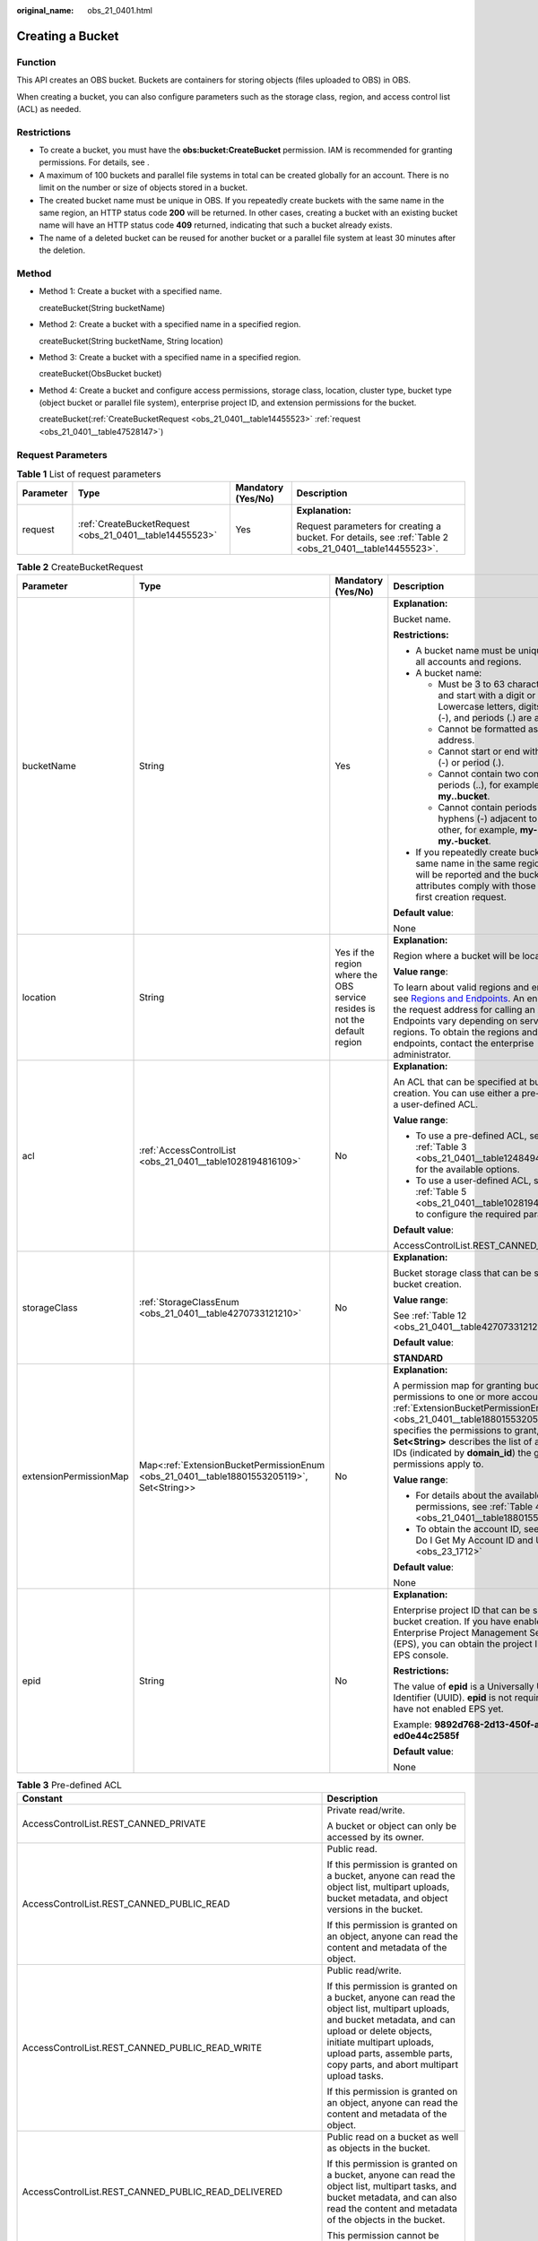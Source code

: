 :original_name: obs_21_0401.html

.. _obs_21_0401:

Creating a Bucket
=================

Function
--------

This API creates an OBS bucket. Buckets are containers for storing objects (files uploaded to OBS) in OBS.

When creating a bucket, you can also configure parameters such as the storage class, region, and access control list (ACL) as needed.

Restrictions
------------

-  To create a bucket, you must have the **obs:bucket:CreateBucket** permission. IAM is recommended for granting permissions. For details, see .
-  A maximum of 100 buckets and parallel file systems in total can be created globally for an account. There is no limit on the number or size of objects stored in a bucket.
-  The created bucket name must be unique in OBS. If you repeatedly create buckets with the same name in the same region, an HTTP status code **200** will be returned. In other cases, creating a bucket with an existing bucket name will have an HTTP status code **409** returned, indicating that such a bucket already exists.
-  The name of a deleted bucket can be reused for another bucket or a parallel file system at least 30 minutes after the deletion.

Method
------

-  Method 1: Create a bucket with a specified name.

   createBucket(String bucketName)

-  Method 2: Create a bucket with a specified name in a specified region.

   createBucket(String bucketName, String location)

-  Method 3: Create a bucket with a specified name in a specified region.

   createBucket(ObsBucket bucket)

-  Method 4: Create a bucket and configure access permissions, storage class, location, cluster type, bucket type (object bucket or parallel file system), enterprise project ID, and extension permissions for the bucket.

   createBucket(:ref:`CreateBucketRequest <obs_21_0401__table14455523>` :ref:`request <obs_21_0401__table47528147>`)

Request Parameters
------------------

.. _obs_21_0401__table47528147:

.. table:: **Table 1** List of request parameters

   +-----------------+---------------------------------------------------------+--------------------+---------------------------------------------------------------------------------------------------------+
   | Parameter       | Type                                                    | Mandatory (Yes/No) | Description                                                                                             |
   +=================+=========================================================+====================+=========================================================================================================+
   | request         | :ref:`CreateBucketRequest <obs_21_0401__table14455523>` | Yes                | **Explanation:**                                                                                        |
   |                 |                                                         |                    |                                                                                                         |
   |                 |                                                         |                    | Request parameters for creating a bucket. For details, see :ref:`Table 2 <obs_21_0401__table14455523>`. |
   +-----------------+---------------------------------------------------------+--------------------+---------------------------------------------------------------------------------------------------------+

.. _obs_21_0401__table14455523:

.. table:: **Table 2** CreateBucketRequest

   +------------------------+-------------------------------------------------------------------------------------------+---------------------------------------------------------------------------+---------------------------------------------------------------------------------------------------------------------------------------------------------------------------------------------------------------------------------------------------------------------------------------------------------------------------+
   | Parameter              | Type                                                                                      | Mandatory (Yes/No)                                                        | Description                                                                                                                                                                                                                                                                                                               |
   +========================+===========================================================================================+===========================================================================+===========================================================================================================================================================================================================================================================================================================================+
   | bucketName             | String                                                                                    | Yes                                                                       | **Explanation:**                                                                                                                                                                                                                                                                                                          |
   |                        |                                                                                           |                                                                           |                                                                                                                                                                                                                                                                                                                           |
   |                        |                                                                                           |                                                                           | Bucket name.                                                                                                                                                                                                                                                                                                              |
   |                        |                                                                                           |                                                                           |                                                                                                                                                                                                                                                                                                                           |
   |                        |                                                                                           |                                                                           | **Restrictions:**                                                                                                                                                                                                                                                                                                         |
   |                        |                                                                                           |                                                                           |                                                                                                                                                                                                                                                                                                                           |
   |                        |                                                                                           |                                                                           | -  A bucket name must be unique across all accounts and regions.                                                                                                                                                                                                                                                          |
   |                        |                                                                                           |                                                                           | -  A bucket name:                                                                                                                                                                                                                                                                                                         |
   |                        |                                                                                           |                                                                           |                                                                                                                                                                                                                                                                                                                           |
   |                        |                                                                                           |                                                                           |    -  Must be 3 to 63 characters long and start with a digit or letter. Lowercase letters, digits, hyphens (-), and periods (.) are allowed.                                                                                                                                                                              |
   |                        |                                                                                           |                                                                           |    -  Cannot be formatted as an IP address.                                                                                                                                                                                                                                                                               |
   |                        |                                                                                           |                                                                           |    -  Cannot start or end with a hyphen (-) or period (.).                                                                                                                                                                                                                                                                |
   |                        |                                                                                           |                                                                           |    -  Cannot contain two consecutive periods (..), for example, **my..bucket**.                                                                                                                                                                                                                                           |
   |                        |                                                                                           |                                                                           |    -  Cannot contain periods (.) and hyphens (-) adjacent to each other, for example, **my-.bucket** or **my.-bucket**.                                                                                                                                                                                                   |
   |                        |                                                                                           |                                                                           |                                                                                                                                                                                                                                                                                                                           |
   |                        |                                                                                           |                                                                           | -  If you repeatedly create buckets of the same name in the same region, no error will be reported and the bucket attributes comply with those set in the first creation request.                                                                                                                                         |
   |                        |                                                                                           |                                                                           |                                                                                                                                                                                                                                                                                                                           |
   |                        |                                                                                           |                                                                           | **Default value**:                                                                                                                                                                                                                                                                                                        |
   |                        |                                                                                           |                                                                           |                                                                                                                                                                                                                                                                                                                           |
   |                        |                                                                                           |                                                                           | None                                                                                                                                                                                                                                                                                                                      |
   +------------------------+-------------------------------------------------------------------------------------------+---------------------------------------------------------------------------+---------------------------------------------------------------------------------------------------------------------------------------------------------------------------------------------------------------------------------------------------------------------------------------------------------------------------+
   | location               | String                                                                                    | Yes if the region where the OBS service resides is not the default region | **Explanation:**                                                                                                                                                                                                                                                                                                          |
   |                        |                                                                                           |                                                                           |                                                                                                                                                                                                                                                                                                                           |
   |                        |                                                                                           |                                                                           | Region where a bucket will be located                                                                                                                                                                                                                                                                                     |
   |                        |                                                                                           |                                                                           |                                                                                                                                                                                                                                                                                                                           |
   |                        |                                                                                           |                                                                           | **Value range**:                                                                                                                                                                                                                                                                                                          |
   |                        |                                                                                           |                                                                           |                                                                                                                                                                                                                                                                                                                           |
   |                        |                                                                                           |                                                                           | To learn about valid regions and endpoints, see `Regions and Endpoints <https://docs.otc.t-systems.com/en-us/endpoint/index.html>`__. An endpoint is the request address for calling an API. Endpoints vary depending on services and regions. To obtain the regions and endpoints, contact the enterprise administrator. |
   +------------------------+-------------------------------------------------------------------------------------------+---------------------------------------------------------------------------+---------------------------------------------------------------------------------------------------------------------------------------------------------------------------------------------------------------------------------------------------------------------------------------------------------------------------+
   | acl                    | :ref:`AccessControlList <obs_21_0401__table1028194816109>`                                | No                                                                        | **Explanation:**                                                                                                                                                                                                                                                                                                          |
   |                        |                                                                                           |                                                                           |                                                                                                                                                                                                                                                                                                                           |
   |                        |                                                                                           |                                                                           | An ACL that can be specified at bucket creation. You can use either a pre-defined or a user-defined ACL.                                                                                                                                                                                                                  |
   |                        |                                                                                           |                                                                           |                                                                                                                                                                                                                                                                                                                           |
   |                        |                                                                                           |                                                                           | **Value range**:                                                                                                                                                                                                                                                                                                          |
   |                        |                                                                                           |                                                                           |                                                                                                                                                                                                                                                                                                                           |
   |                        |                                                                                           |                                                                           | -  To use a pre-defined ACL, see :ref:`Table 3 <obs_21_0401__table1248494120558>` for the available options.                                                                                                                                                                                                              |
   |                        |                                                                                           |                                                                           | -  To use a user-defined ACL, see :ref:`Table 5 <obs_21_0401__table1028194816109>` to configure the required parameters.                                                                                                                                                                                                  |
   |                        |                                                                                           |                                                                           |                                                                                                                                                                                                                                                                                                                           |
   |                        |                                                                                           |                                                                           | **Default value**:                                                                                                                                                                                                                                                                                                        |
   |                        |                                                                                           |                                                                           |                                                                                                                                                                                                                                                                                                                           |
   |                        |                                                                                           |                                                                           | AccessControlList.REST_CANNED_PRIVATE                                                                                                                                                                                                                                                                                     |
   +------------------------+-------------------------------------------------------------------------------------------+---------------------------------------------------------------------------+---------------------------------------------------------------------------------------------------------------------------------------------------------------------------------------------------------------------------------------------------------------------------------------------------------------------------+
   | storageClass           | :ref:`StorageClassEnum <obs_21_0401__table4270733121210>`                                 | No                                                                        | **Explanation:**                                                                                                                                                                                                                                                                                                          |
   |                        |                                                                                           |                                                                           |                                                                                                                                                                                                                                                                                                                           |
   |                        |                                                                                           |                                                                           | Bucket storage class that can be specified at bucket creation.                                                                                                                                                                                                                                                            |
   |                        |                                                                                           |                                                                           |                                                                                                                                                                                                                                                                                                                           |
   |                        |                                                                                           |                                                                           | **Value range**:                                                                                                                                                                                                                                                                                                          |
   |                        |                                                                                           |                                                                           |                                                                                                                                                                                                                                                                                                                           |
   |                        |                                                                                           |                                                                           | See :ref:`Table 12 <obs_21_0401__table4270733121210>`.                                                                                                                                                                                                                                                                    |
   |                        |                                                                                           |                                                                           |                                                                                                                                                                                                                                                                                                                           |
   |                        |                                                                                           |                                                                           | **Default value**:                                                                                                                                                                                                                                                                                                        |
   |                        |                                                                                           |                                                                           |                                                                                                                                                                                                                                                                                                                           |
   |                        |                                                                                           |                                                                           | **STANDARD**                                                                                                                                                                                                                                                                                                              |
   +------------------------+-------------------------------------------------------------------------------------------+---------------------------------------------------------------------------+---------------------------------------------------------------------------------------------------------------------------------------------------------------------------------------------------------------------------------------------------------------------------------------------------------------------------+
   | extensionPermissionMap | Map<:ref:`ExtensionBucketPermissionEnum <obs_21_0401__table18801553205119>`, Set<String>> | No                                                                        | **Explanation:**                                                                                                                                                                                                                                                                                                          |
   |                        |                                                                                           |                                                                           |                                                                                                                                                                                                                                                                                                                           |
   |                        |                                                                                           |                                                                           | A permission map for granting bucket ACL permissions to one or more accounts. :ref:`ExtensionBucketPermissionEnum <obs_21_0401__table18801553205119>` specifies the permissions to grant, and **Set<String>** describes the list of account IDs (indicated by **domain_id**) the granted permissions apply to.            |
   |                        |                                                                                           |                                                                           |                                                                                                                                                                                                                                                                                                                           |
   |                        |                                                                                           |                                                                           | **Value range**:                                                                                                                                                                                                                                                                                                          |
   |                        |                                                                                           |                                                                           |                                                                                                                                                                                                                                                                                                                           |
   |                        |                                                                                           |                                                                           | -  For details about the available permissions, see :ref:`Table 4 <obs_21_0401__table18801553205119>`.                                                                                                                                                                                                                    |
   |                        |                                                                                           |                                                                           | -  To obtain the account ID, see :ref:`How Do I Get My Account ID and User ID? <obs_23_1712>`                                                                                                                                                                                                                             |
   |                        |                                                                                           |                                                                           |                                                                                                                                                                                                                                                                                                                           |
   |                        |                                                                                           |                                                                           | **Default value**:                                                                                                                                                                                                                                                                                                        |
   |                        |                                                                                           |                                                                           |                                                                                                                                                                                                                                                                                                                           |
   |                        |                                                                                           |                                                                           | None                                                                                                                                                                                                                                                                                                                      |
   +------------------------+-------------------------------------------------------------------------------------------+---------------------------------------------------------------------------+---------------------------------------------------------------------------------------------------------------------------------------------------------------------------------------------------------------------------------------------------------------------------------------------------------------------------+
   | epid                   | String                                                                                    | No                                                                        | **Explanation:**                                                                                                                                                                                                                                                                                                          |
   |                        |                                                                                           |                                                                           |                                                                                                                                                                                                                                                                                                                           |
   |                        |                                                                                           |                                                                           | Enterprise project ID that can be specified at bucket creation. If you have enabled Enterprise Project Management Service (EPS), you can obtain the project ID from the EPS console.                                                                                                                                      |
   |                        |                                                                                           |                                                                           |                                                                                                                                                                                                                                                                                                                           |
   |                        |                                                                                           |                                                                           | **Restrictions:**                                                                                                                                                                                                                                                                                                         |
   |                        |                                                                                           |                                                                           |                                                                                                                                                                                                                                                                                                                           |
   |                        |                                                                                           |                                                                           | The value of **epid** is a Universally Unique Identifier (UUID). **epid** is not required if you have not enabled EPS yet.                                                                                                                                                                                                |
   |                        |                                                                                           |                                                                           |                                                                                                                                                                                                                                                                                                                           |
   |                        |                                                                                           |                                                                           | Example: **9892d768-2d13-450f-aac7-ed0e44c2585f**                                                                                                                                                                                                                                                                         |
   |                        |                                                                                           |                                                                           |                                                                                                                                                                                                                                                                                                                           |
   |                        |                                                                                           |                                                                           | **Default value**:                                                                                                                                                                                                                                                                                                        |
   |                        |                                                                                           |                                                                           |                                                                                                                                                                                                                                                                                                                           |
   |                        |                                                                                           |                                                                           | None                                                                                                                                                                                                                                                                                                                      |
   +------------------------+-------------------------------------------------------------------------------------------+---------------------------------------------------------------------------+---------------------------------------------------------------------------------------------------------------------------------------------------------------------------------------------------------------------------------------------------------------------------------------------------------------------------+

.. _obs_21_0401__table1248494120558:

.. table:: **Table 3** Pre-defined ACL

   +-----------------------------------------------------------+-----------------------------------------------------------------------------------------------------------------------------------------------------------------------------------------------------------------------------------------------------------------------------------------------------------------------------------------+
   | Constant                                                  | Description                                                                                                                                                                                                                                                                                                                             |
   +===========================================================+=========================================================================================================================================================================================================================================================================================================================================+
   | AccessControlList.REST_CANNED_PRIVATE                     | Private read/write.                                                                                                                                                                                                                                                                                                                     |
   |                                                           |                                                                                                                                                                                                                                                                                                                                         |
   |                                                           | A bucket or object can only be accessed by its owner.                                                                                                                                                                                                                                                                                   |
   +-----------------------------------------------------------+-----------------------------------------------------------------------------------------------------------------------------------------------------------------------------------------------------------------------------------------------------------------------------------------------------------------------------------------+
   | AccessControlList.REST_CANNED_PUBLIC_READ                 | Public read.                                                                                                                                                                                                                                                                                                                            |
   |                                                           |                                                                                                                                                                                                                                                                                                                                         |
   |                                                           | If this permission is granted on a bucket, anyone can read the object list, multipart uploads, bucket metadata, and object versions in the bucket.                                                                                                                                                                                      |
   |                                                           |                                                                                                                                                                                                                                                                                                                                         |
   |                                                           | If this permission is granted on an object, anyone can read the content and metadata of the object.                                                                                                                                                                                                                                     |
   +-----------------------------------------------------------+-----------------------------------------------------------------------------------------------------------------------------------------------------------------------------------------------------------------------------------------------------------------------------------------------------------------------------------------+
   | AccessControlList.REST_CANNED_PUBLIC_READ_WRITE           | Public read/write.                                                                                                                                                                                                                                                                                                                      |
   |                                                           |                                                                                                                                                                                                                                                                                                                                         |
   |                                                           | If this permission is granted on a bucket, anyone can read the object list, multipart uploads, and bucket metadata, and can upload or delete objects, initiate multipart uploads, upload parts, assemble parts, copy parts, and abort multipart upload tasks.                                                                           |
   |                                                           |                                                                                                                                                                                                                                                                                                                                         |
   |                                                           | If this permission is granted on an object, anyone can read the content and metadata of the object.                                                                                                                                                                                                                                     |
   +-----------------------------------------------------------+-----------------------------------------------------------------------------------------------------------------------------------------------------------------------------------------------------------------------------------------------------------------------------------------------------------------------------------------+
   | AccessControlList.REST_CANNED_PUBLIC_READ_DELIVERED       | Public read on a bucket as well as objects in the bucket.                                                                                                                                                                                                                                                                               |
   |                                                           |                                                                                                                                                                                                                                                                                                                                         |
   |                                                           | If this permission is granted on a bucket, anyone can read the object list, multipart tasks, and bucket metadata, and can also read the content and metadata of the objects in the bucket.                                                                                                                                              |
   |                                                           |                                                                                                                                                                                                                                                                                                                                         |
   |                                                           | This permission cannot be granted on objects.                                                                                                                                                                                                                                                                                           |
   +-----------------------------------------------------------+-----------------------------------------------------------------------------------------------------------------------------------------------------------------------------------------------------------------------------------------------------------------------------------------------------------------------------------------+
   | AccessControlList.REST_CANNED_PUBLIC_READ_WRITE_DELIVERED | Public read/write on a bucket as well as objects in the bucket.                                                                                                                                                                                                                                                                         |
   |                                                           |                                                                                                                                                                                                                                                                                                                                         |
   |                                                           | If this permission is granted on a bucket, anyone can read the object list, multipart uploads, and bucket metadata, and can upload or delete objects, initiate multipart upload tasks, upload parts, assemble parts, copy parts, and abort multipart uploads. They can also read the content and metadata of the objects in the bucket. |
   |                                                           |                                                                                                                                                                                                                                                                                                                                         |
   |                                                           | This permission cannot be granted on objects.                                                                                                                                                                                                                                                                                           |
   +-----------------------------------------------------------+-----------------------------------------------------------------------------------------------------------------------------------------------------------------------------------------------------------------------------------------------------------------------------------------------------------------------------------------+
   | AccessControlList.REST_CANNED_BUCKET_OWNER_FULL_CONTROL   | If this permission is granted on an object, only the bucket and object owners have the full control over the object.                                                                                                                                                                                                                    |
   |                                                           |                                                                                                                                                                                                                                                                                                                                         |
   |                                                           | By default, if you upload an object to a bucket owned by another user, the bucket owner does not have the permissions on your object. After you grant this permission to the bucket owner, the bucket owner can have full control over your object.                                                                                     |
   |                                                           |                                                                                                                                                                                                                                                                                                                                         |
   |                                                           | For example, if user A uploads object **x** to user B's bucket, user B does not have the control over object **x**. If user A sets **bucket-owner-full-control** for object **x**, user B then has the control over object **x**.                                                                                                       |
   +-----------------------------------------------------------+-----------------------------------------------------------------------------------------------------------------------------------------------------------------------------------------------------------------------------------------------------------------------------------------------------------------------------------------+

.. _obs_21_0401__table18801553205119:

.. table:: **Table 4** ExtensionBucketPermissionEnum

   +-----------------------------------+---------------------------------------------------------------------------------------------------------------------------------------------------------------------------------------------------------------+
   | Constant                          | Description                                                                                                                                                                                                   |
   +===================================+===============================================================================================================================================================================================================+
   | GRANT_READ                        | Grants the **READ** permission to an account ID.                                                                                                                                                              |
   |                                   |                                                                                                                                                                                                               |
   |                                   | The account with the **READ** permission can list objects, multipart uploads, and object versions in the bucket you are creating, and can obtain bucket metadata.                                             |
   +-----------------------------------+---------------------------------------------------------------------------------------------------------------------------------------------------------------------------------------------------------------+
   | GRANT_WRITE                       | Grants the **WRITE** permission to an account ID.                                                                                                                                                             |
   |                                   |                                                                                                                                                                                                               |
   |                                   | The account with the **WRITE** permission can create, delete, and overwrite objects in the bucket you are creating, and can initiate or abort multipart uploads, as well as upload, copy, and assemble parts. |
   +-----------------------------------+---------------------------------------------------------------------------------------------------------------------------------------------------------------------------------------------------------------+
   | GRANT_READ_ACP                    | Grants the **READ_ACP** permission to an account ID.                                                                                                                                                          |
   |                                   |                                                                                                                                                                                                               |
   |                                   | The account with the **READ_ACP** permission can read the ACL of the bucket you are creating.                                                                                                                 |
   +-----------------------------------+---------------------------------------------------------------------------------------------------------------------------------------------------------------------------------------------------------------+
   | GRANT_WRITE_ACP                   | Grants the **WRITE_ACP** permission to an account ID.                                                                                                                                                         |
   |                                   |                                                                                                                                                                                                               |
   |                                   | The account with the **WRITE_ACP** permission can modify the ACL of the bucket you are creating.                                                                                                              |
   +-----------------------------------+---------------------------------------------------------------------------------------------------------------------------------------------------------------------------------------------------------------+
   | GRANT_FULL_CONTROL                | Grants the **FULL_CONTROL** permission to an account ID.                                                                                                                                                      |
   |                                   |                                                                                                                                                                                                               |
   |                                   | The account with the **FULL_CONTROL** permission can perform any operation on the bucket you are creating.                                                                                                    |
   +-----------------------------------+---------------------------------------------------------------------------------------------------------------------------------------------------------------------------------------------------------------+
   | GRANT_READ_DELIVERED              | Grants the **READ** permission to an account ID. By default, this **READ** permission applies to all objects in the bucket.                                                                                   |
   +-----------------------------------+---------------------------------------------------------------------------------------------------------------------------------------------------------------------------------------------------------------+
   | GRANT_FULL_CONTROL_DELIVERED      | Grants the **FULL_CONTROL** permission to an account ID. By default, this **FULL_CONTROL** permission applies to all objects in the bucket.                                                                   |
   +-----------------------------------+---------------------------------------------------------------------------------------------------------------------------------------------------------------------------------------------------------------+

.. _obs_21_0401__table1028194816109:

.. table:: **Table 5** AccessControlList

   +-----------------+------------------------------------------------------------------+--------------------+----------------------------------------------------------------------------------------------+
   | Parameter       | Type                                                             | Mandatory (Yes/No) | Description                                                                                  |
   +=================+==================================================================+====================+==============================================================================================+
   | owner           | :ref:`Owner <obs_21_0401__table1183415419527>`                   | No                 | **Explanation:**                                                                             |
   |                 |                                                                  |                    |                                                                                              |
   |                 |                                                                  |                    | Bucket owner information. For details, see :ref:`Table 6 <obs_21_0401__table1183415419527>`. |
   +-----------------+------------------------------------------------------------------+--------------------+----------------------------------------------------------------------------------------------+
   | delivered       | boolean                                                          | No                 | **Explanation:**                                                                             |
   |                 |                                                                  |                    |                                                                                              |
   |                 |                                                                  |                    | Whether the bucket ACL is applied to all objects in the bucket.                              |
   |                 |                                                                  |                    |                                                                                              |
   |                 |                                                                  |                    | **Value range**:                                                                             |
   |                 |                                                                  |                    |                                                                                              |
   |                 |                                                                  |                    | **true**: The bucket ACL is applied to all objects in the bucket.                            |
   |                 |                                                                  |                    |                                                                                              |
   |                 |                                                                  |                    | **false**: The bucket ACL is not applied to any objects in the bucket.                       |
   |                 |                                                                  |                    |                                                                                              |
   |                 |                                                                  |                    | **Default value**:                                                                           |
   |                 |                                                                  |                    |                                                                                              |
   |                 |                                                                  |                    | **false**                                                                                    |
   +-----------------+------------------------------------------------------------------+--------------------+----------------------------------------------------------------------------------------------+
   | grants          | Set<:ref:`GrantAndPermission <obs_21_0401__table1966620295123>`> | No                 | **Explanation:**                                                                             |
   |                 |                                                                  |                    |                                                                                              |
   |                 |                                                                  |                    | Grantee information. For details, see :ref:`Table 7 <obs_21_0401__table1966620295123>`.      |
   +-----------------+------------------------------------------------------------------+--------------------+----------------------------------------------------------------------------------------------+

.. _obs_21_0401__table1183415419527:

.. table:: **Table 6** Owner

   +-----------------+-----------------+--------------------+----------------------------------------------------------------------------------------------+
   | Parameter       | Type            | Mandatory (Yes/No) | Description                                                                                  |
   +=================+=================+====================+==============================================================================================+
   | id              | String          | Yes                | **Explanation:**                                                                             |
   |                 |                 |                    |                                                                                              |
   |                 |                 |                    | Account (domain) ID of the bucket owner.                                                     |
   |                 |                 |                    |                                                                                              |
   |                 |                 |                    | **Value range**:                                                                             |
   |                 |                 |                    |                                                                                              |
   |                 |                 |                    | To obtain the account ID, see :ref:`How Do I Get My Account ID and User ID? <obs_23_1712>`   |
   |                 |                 |                    |                                                                                              |
   |                 |                 |                    | **Default value**:                                                                           |
   |                 |                 |                    |                                                                                              |
   |                 |                 |                    | None                                                                                         |
   +-----------------+-----------------+--------------------+----------------------------------------------------------------------------------------------+
   | displayName     | String          | No                 | **Explanation:**                                                                             |
   |                 |                 |                    |                                                                                              |
   |                 |                 |                    | Account name of the owner.                                                                   |
   |                 |                 |                    |                                                                                              |
   |                 |                 |                    | **Value range**:                                                                             |
   |                 |                 |                    |                                                                                              |
   |                 |                 |                    | To obtain the account name, see :ref:`How Do I Get My Account ID and User ID? <obs_23_1712>` |
   |                 |                 |                    |                                                                                              |
   |                 |                 |                    | **Default value**:                                                                           |
   |                 |                 |                    |                                                                                              |
   |                 |                 |                    | None                                                                                         |
   +-----------------+-----------------+--------------------+----------------------------------------------------------------------------------------------+

.. _obs_21_0401__table1966620295123:

.. table:: **Table 7** GrantAndPermission

   +-----------------+------------------------------------------------------------+--------------------+------------------------------------------------------------------------------------------------------+
   | Parameter       | Type                                                       | Mandatory (Yes/No) | Description                                                                                          |
   +=================+============================================================+====================+======================================================================================================+
   | grantee         | :ref:`GranteeInterface <obs_21_0401__table16903171143518>` | Yes                | **Explanation:**                                                                                     |
   |                 |                                                            |                    |                                                                                                      |
   |                 |                                                            |                    | Grantees (users or user groups). For details, see :ref:`Table 8 <obs_21_0401__table16903171143518>`. |
   +-----------------+------------------------------------------------------------+--------------------+------------------------------------------------------------------------------------------------------+
   | permission      | :ref:`Permission <obs_21_0401__table17475749161815>`       | Yes                | **Explanation:**                                                                                     |
   |                 |                                                            |                    |                                                                                                      |
   |                 |                                                            |                    | Permissions to grant.                                                                                |
   |                 |                                                            |                    |                                                                                                      |
   |                 |                                                            |                    | **Value range**:                                                                                     |
   |                 |                                                            |                    |                                                                                                      |
   |                 |                                                            |                    | For details, see :ref:`Table 11 <obs_21_0401__table17475749161815>`.                                 |
   |                 |                                                            |                    |                                                                                                      |
   |                 |                                                            |                    | **Default value**:                                                                                   |
   |                 |                                                            |                    |                                                                                                      |
   |                 |                                                            |                    | None                                                                                                 |
   +-----------------+------------------------------------------------------------+--------------------+------------------------------------------------------------------------------------------------------+
   | delivered       | boolean                                                    | No                 | **Explanation:**                                                                                     |
   |                 |                                                            |                    |                                                                                                      |
   |                 |                                                            |                    | Whether the bucket ACL is applied to all objects in the bucket.                                      |
   |                 |                                                            |                    |                                                                                                      |
   |                 |                                                            |                    | **Value range**:                                                                                     |
   |                 |                                                            |                    |                                                                                                      |
   |                 |                                                            |                    | **true**: The bucket ACL is applied to all objects in the bucket.                                    |
   |                 |                                                            |                    |                                                                                                      |
   |                 |                                                            |                    | **false**: The bucket ACL is not applied to any objects in the bucket.                               |
   |                 |                                                            |                    |                                                                                                      |
   |                 |                                                            |                    | **Default value**:                                                                                   |
   |                 |                                                            |                    |                                                                                                      |
   |                 |                                                            |                    | **false**                                                                                            |
   +-----------------+------------------------------------------------------------+--------------------+------------------------------------------------------------------------------------------------------+

.. _obs_21_0401__table16903171143518:

.. table:: **Table 8** GranteeInterface

   +---------------------------------------------------------+---------------------------------------------------------+--------------------+----------------------------------------------------------------------------------------------+
   | Parameter                                               | Type                                                    | Mandatory (Yes/No) | Description                                                                                  |
   +=========================================================+=========================================================+====================+==============================================================================================+
   | :ref:`CanonicalGrantee <obs_21_0401__table94488481611>` | :ref:`CanonicalGrantee <obs_21_0401__table94488481611>` | Yes                | **Explanation:**                                                                             |
   |                                                         |                                                         |                    |                                                                                              |
   |                                                         |                                                         |                    | Grantee (user) information. For details, see :ref:`Table 9 <obs_21_0401__table94488481611>`. |
   +---------------------------------------------------------+---------------------------------------------------------+--------------------+----------------------------------------------------------------------------------------------+
   | :ref:`GroupGrantee <obs_21_0401__table9881261176>`      | :ref:`GroupGrantee <obs_21_0401__table9881261176>`      | Yes                | **Explanation:**                                                                             |
   |                                                         |                                                         |                    |                                                                                              |
   |                                                         |                                                         |                    | Grantee (user group) information.                                                            |
   |                                                         |                                                         |                    |                                                                                              |
   |                                                         |                                                         |                    | **Value range**:                                                                             |
   |                                                         |                                                         |                    |                                                                                              |
   |                                                         |                                                         |                    | For details, see :ref:`Table 10 <obs_21_0401__table9881261176>`.                             |
   |                                                         |                                                         |                    |                                                                                              |
   |                                                         |                                                         |                    | **Default value**:                                                                           |
   |                                                         |                                                         |                    |                                                                                              |
   |                                                         |                                                         |                    | None                                                                                         |
   +---------------------------------------------------------+---------------------------------------------------------+--------------------+----------------------------------------------------------------------------------------------+

.. _obs_21_0401__table94488481611:

.. table:: **Table 9** CanonicalGrantee

   +-----------------+-----------------+-------------------------------------------+----------------------------------------------------------------------------------------------+
   | Parameter       | Type            | Mandatory (Yes/No)                        | Description                                                                                  |
   +=================+=================+===========================================+==============================================================================================+
   | grantId         | String          | Yes if **Type** is set to **GranteeUser** | **Explanation:**                                                                             |
   |                 |                 |                                           |                                                                                              |
   |                 |                 |                                           | Account (domain) ID of the grantee.                                                          |
   |                 |                 |                                           |                                                                                              |
   |                 |                 |                                           | **Value range**:                                                                             |
   |                 |                 |                                           |                                                                                              |
   |                 |                 |                                           | To obtain the account ID, see :ref:`How Do I Get My Account ID and User ID? <obs_23_1712>`   |
   |                 |                 |                                           |                                                                                              |
   |                 |                 |                                           | **Default value**:                                                                           |
   |                 |                 |                                           |                                                                                              |
   |                 |                 |                                           | None                                                                                         |
   +-----------------+-----------------+-------------------------------------------+----------------------------------------------------------------------------------------------+
   | displayName     | String          | No                                        | **Explanation**:                                                                             |
   |                 |                 |                                           |                                                                                              |
   |                 |                 |                                           | Account name of the grantee.                                                                 |
   |                 |                 |                                           |                                                                                              |
   |                 |                 |                                           | **Value range**:                                                                             |
   |                 |                 |                                           |                                                                                              |
   |                 |                 |                                           | To obtain the account name, see :ref:`How Do I Get My Account ID and User ID? <obs_23_1712>` |
   |                 |                 |                                           |                                                                                              |
   |                 |                 |                                           | **Default value**:                                                                           |
   |                 |                 |                                           |                                                                                              |
   |                 |                 |                                           | None                                                                                         |
   +-----------------+-----------------+-------------------------------------------+----------------------------------------------------------------------------------------------+

.. _obs_21_0401__table9881261176:

.. table:: **Table 10** GroupGrantee

   =================== ================================================
   Constant            Description
   =================== ================================================
   ALL_USERS           All users.
   AUTHENTICATED_USERS Authorized users. This constant is deprecated.
   LOG_DELIVERY        Log delivery group. This constant is deprecated.
   =================== ================================================

.. _obs_21_0401__table17475749161815:

.. table:: **Table 11** Permission

   +-------------------------+-----------------------+----------------------------------------------------------------------------------------------------------------------------------------------------+
   | Constant                | Default Value         | Description                                                                                                                                        |
   +=========================+=======================+====================================================================================================================================================+
   | PERMISSION_READ         | READ                  | Read permission.                                                                                                                                   |
   |                         |                       |                                                                                                                                                    |
   |                         |                       | A grantee with this permission for a bucket can obtain the list of objects, multipart uploads, bucket metadata, and object versions in the bucket. |
   |                         |                       |                                                                                                                                                    |
   |                         |                       | A grantee with this permission for an object can obtain the object content and metadata.                                                           |
   +-------------------------+-----------------------+----------------------------------------------------------------------------------------------------------------------------------------------------+
   | PERMISSION_WRITE        | WRITE                 | Write permission.                                                                                                                                  |
   |                         |                       |                                                                                                                                                    |
   |                         |                       | A grantee with this permission for a bucket can upload, overwrite, and delete any object or part in the bucket.                                    |
   |                         |                       |                                                                                                                                                    |
   |                         |                       | This permission is not available for objects.                                                                                                      |
   +-------------------------+-----------------------+----------------------------------------------------------------------------------------------------------------------------------------------------+
   | PERMISSION_READ_ACP     | READ_ACP              | Permission to read an ACL.                                                                                                                         |
   |                         |                       |                                                                                                                                                    |
   |                         |                       | A grantee with this permission can obtain the ACL of a bucket or object.                                                                           |
   |                         |                       |                                                                                                                                                    |
   |                         |                       | A bucket or object owner has this permission for their bucket or object by default.                                                                |
   +-------------------------+-----------------------+----------------------------------------------------------------------------------------------------------------------------------------------------+
   | PERMISSION_WRITE_ACP    | WRITE_ACP             | Permission to modify an ACL.                                                                                                                       |
   |                         |                       |                                                                                                                                                    |
   |                         |                       | A grantee with this permission can update the ACL of a bucket or object.                                                                           |
   |                         |                       |                                                                                                                                                    |
   |                         |                       | A bucket or object owner has this permission for their bucket or object by default.                                                                |
   |                         |                       |                                                                                                                                                    |
   |                         |                       | This permission allows the grantee to change the access control policies, meaning the grantee has full control over a bucket or object.            |
   +-------------------------+-----------------------+----------------------------------------------------------------------------------------------------------------------------------------------------+
   | PERMISSION_FULL_CONTROL | FULL_CONTROL          | Full control access, including read and write permissions for a bucket and its ACL, or for an object and its ACL.                                  |
   |                         |                       |                                                                                                                                                    |
   |                         |                       | A grantee with this permission for a bucket has **READ**, **WRITE**, **READ_ACP**, and **WRITE_ACP** permissions for the bucket.                   |
   |                         |                       |                                                                                                                                                    |
   |                         |                       | A grantee with this permission for an object has **READ**, **READ_ACP**, and **WRITE_ACP** permissions for the object.                             |
   +-------------------------+-----------------------+----------------------------------------------------------------------------------------------------------------------------------------------------+

.. _obs_21_0401__table4270733121210:

.. table:: **Table 12** StorageClassEnum

   ======== ============= =======================
   Constant Default Value Description
   ======== ============= =======================
   STANDARD STANDARD      Standard storage class.
   WARM     WARM          Warm storage class.
   COLD     COLD          Cold storage class.
   ======== ============= =======================

Responses
---------

.. table:: **Table 13** ObsBucket

   +-----------------------+------------------------------------------------------------+---------------------------------------------------------------------------------------------------------------------------------------------------------------------------------------------------------------------------------------------------------------------------------------------------------------------------+
   | Parameter             | Type                                                       | Description                                                                                                                                                                                                                                                                                                               |
   +=======================+============================================================+===========================================================================================================================================================================================================================================================================================================================+
   | statusCode            | int                                                        | **Explanation:**                                                                                                                                                                                                                                                                                                          |
   |                       |                                                            |                                                                                                                                                                                                                                                                                                                           |
   |                       |                                                            | HTTP status code                                                                                                                                                                                                                                                                                                          |
   |                       |                                                            |                                                                                                                                                                                                                                                                                                                           |
   |                       |                                                            | **Value range**:                                                                                                                                                                                                                                                                                                          |
   |                       |                                                            |                                                                                                                                                                                                                                                                                                                           |
   |                       |                                                            | A status code is a group of digits that can be **2**\ *xx* (indicating successes) or **4**\ *xx* or **5**\ *xx* (indicating errors). It indicates the status of a response.                                                                                                                                               |
   |                       |                                                            |                                                                                                                                                                                                                                                                                                                           |
   |                       |                                                            | **Default value**:                                                                                                                                                                                                                                                                                                        |
   |                       |                                                            |                                                                                                                                                                                                                                                                                                                           |
   |                       |                                                            | None                                                                                                                                                                                                                                                                                                                      |
   +-----------------------+------------------------------------------------------------+---------------------------------------------------------------------------------------------------------------------------------------------------------------------------------------------------------------------------------------------------------------------------------------------------------------------------+
   | responseHeaders       | Map<String, Object>                                        | **Explanation:**                                                                                                                                                                                                                                                                                                          |
   |                       |                                                            |                                                                                                                                                                                                                                                                                                                           |
   |                       |                                                            | Response header list, composed of tuples. In a tuple, the **String** key indicates the name of the header, and the **Object** value indicates the value of the header.                                                                                                                                                    |
   |                       |                                                            |                                                                                                                                                                                                                                                                                                                           |
   |                       |                                                            | **Default value**:                                                                                                                                                                                                                                                                                                        |
   |                       |                                                            |                                                                                                                                                                                                                                                                                                                           |
   |                       |                                                            | None                                                                                                                                                                                                                                                                                                                      |
   +-----------------------+------------------------------------------------------------+---------------------------------------------------------------------------------------------------------------------------------------------------------------------------------------------------------------------------------------------------------------------------------------------------------------------------+
   | bucketName            | String                                                     | **Explanation:**                                                                                                                                                                                                                                                                                                          |
   |                       |                                                            |                                                                                                                                                                                                                                                                                                                           |
   |                       |                                                            | Bucket name.                                                                                                                                                                                                                                                                                                              |
   |                       |                                                            |                                                                                                                                                                                                                                                                                                                           |
   |                       |                                                            | **Restrictions:**                                                                                                                                                                                                                                                                                                         |
   |                       |                                                            |                                                                                                                                                                                                                                                                                                                           |
   |                       |                                                            | -  A bucket name must be unique across all accounts and regions.                                                                                                                                                                                                                                                          |
   |                       |                                                            | -  A bucket name:                                                                                                                                                                                                                                                                                                         |
   |                       |                                                            |                                                                                                                                                                                                                                                                                                                           |
   |                       |                                                            |    -  Must be 3 to 63 characters long and start with a digit or letter. Lowercase letters, digits, hyphens (-), and periods (.) are allowed.                                                                                                                                                                              |
   |                       |                                                            |    -  Cannot be formatted as an IP address.                                                                                                                                                                                                                                                                               |
   |                       |                                                            |    -  Cannot start or end with a hyphen (-) or period (.).                                                                                                                                                                                                                                                                |
   |                       |                                                            |    -  Cannot contain two consecutive periods (..), for example, **my..bucket**.                                                                                                                                                                                                                                           |
   |                       |                                                            |    -  Cannot contain periods (.) and hyphens (-) adjacent to each other, for example, **my-.bucket** or **my.-bucket**.                                                                                                                                                                                                   |
   |                       |                                                            |                                                                                                                                                                                                                                                                                                                           |
   |                       |                                                            | -  If you repeatedly create buckets of the same name in the same region, no error will be reported and the bucket attributes comply with those set in the first creation request.                                                                                                                                         |
   |                       |                                                            |                                                                                                                                                                                                                                                                                                                           |
   |                       |                                                            | **Default value**:                                                                                                                                                                                                                                                                                                        |
   |                       |                                                            |                                                                                                                                                                                                                                                                                                                           |
   |                       |                                                            | None                                                                                                                                                                                                                                                                                                                      |
   +-----------------------+------------------------------------------------------------+---------------------------------------------------------------------------------------------------------------------------------------------------------------------------------------------------------------------------------------------------------------------------------------------------------------------------+
   | owner                 | :ref:`Owner <obs_21_0401__table1183415419527>`             | **Explanation:**                                                                                                                                                                                                                                                                                                          |
   |                       |                                                            |                                                                                                                                                                                                                                                                                                                           |
   |                       |                                                            | Bucket owner information. For details, see :ref:`Table 6 <obs_21_0401__table1183415419527>`.                                                                                                                                                                                                                              |
   +-----------------------+------------------------------------------------------------+---------------------------------------------------------------------------------------------------------------------------------------------------------------------------------------------------------------------------------------------------------------------------------------------------------------------------+
   | creationDate          | java.util.Date                                             | **Explanation:**                                                                                                                                                                                                                                                                                                          |
   |                       |                                                            |                                                                                                                                                                                                                                                                                                                           |
   |                       |                                                            | Time when the bucket was created.                                                                                                                                                                                                                                                                                         |
   |                       |                                                            |                                                                                                                                                                                                                                                                                                                           |
   |                       |                                                            | **Default value**:                                                                                                                                                                                                                                                                                                        |
   |                       |                                                            |                                                                                                                                                                                                                                                                                                                           |
   |                       |                                                            | None                                                                                                                                                                                                                                                                                                                      |
   +-----------------------+------------------------------------------------------------+---------------------------------------------------------------------------------------------------------------------------------------------------------------------------------------------------------------------------------------------------------------------------------------------------------------------------+
   | location              | String                                                     | **Explanation:**                                                                                                                                                                                                                                                                                                          |
   |                       |                                                            |                                                                                                                                                                                                                                                                                                                           |
   |                       |                                                            | Region where a bucket will be located                                                                                                                                                                                                                                                                                     |
   |                       |                                                            |                                                                                                                                                                                                                                                                                                                           |
   |                       |                                                            | **Value range**:                                                                                                                                                                                                                                                                                                          |
   |                       |                                                            |                                                                                                                                                                                                                                                                                                                           |
   |                       |                                                            | To learn about valid regions and endpoints, see `Regions and Endpoints <https://docs.otc.t-systems.com/en-us/endpoint/index.html>`__. An endpoint is the request address for calling an API. Endpoints vary depending on services and regions. To obtain the regions and endpoints, contact the enterprise administrator. |
   +-----------------------+------------------------------------------------------------+---------------------------------------------------------------------------------------------------------------------------------------------------------------------------------------------------------------------------------------------------------------------------------------------------------------------------+
   | storageClass          | :ref:`StorageClassEnum <obs_21_0401__table4270733121210>`  | **Explanation:**                                                                                                                                                                                                                                                                                                          |
   |                       |                                                            |                                                                                                                                                                                                                                                                                                                           |
   |                       |                                                            | Bucket storage class that can be specified at bucket creation.                                                                                                                                                                                                                                                            |
   |                       |                                                            |                                                                                                                                                                                                                                                                                                                           |
   |                       |                                                            | **Value range**:                                                                                                                                                                                                                                                                                                          |
   |                       |                                                            |                                                                                                                                                                                                                                                                                                                           |
   |                       |                                                            | See :ref:`Table 12 <obs_21_0401__table4270733121210>`.                                                                                                                                                                                                                                                                    |
   |                       |                                                            |                                                                                                                                                                                                                                                                                                                           |
   |                       |                                                            | **Default value**:                                                                                                                                                                                                                                                                                                        |
   |                       |                                                            |                                                                                                                                                                                                                                                                                                                           |
   |                       |                                                            | **STANDARD**                                                                                                                                                                                                                                                                                                              |
   +-----------------------+------------------------------------------------------------+---------------------------------------------------------------------------------------------------------------------------------------------------------------------------------------------------------------------------------------------------------------------------------------------------------------------------+
   | acl                   | :ref:`AccessControlList <obs_21_0401__table1028194816109>` | **Explanation:**                                                                                                                                                                                                                                                                                                          |
   |                       |                                                            |                                                                                                                                                                                                                                                                                                                           |
   |                       |                                                            | An ACL that can be specified at bucket creation. You can use either a pre-defined or a user-defined ACL.                                                                                                                                                                                                                  |
   |                       |                                                            |                                                                                                                                                                                                                                                                                                                           |
   |                       |                                                            | **Value range**:                                                                                                                                                                                                                                                                                                          |
   |                       |                                                            |                                                                                                                                                                                                                                                                                                                           |
   |                       |                                                            | -  To use a pre-defined ACL, see :ref:`Table 3 <obs_21_0401__table1248494120558>` for the available options.                                                                                                                                                                                                              |
   |                       |                                                            | -  To use a user-defined ACL, see :ref:`Table 5 <obs_21_0401__table1028194816109>` to configure the required parameters.                                                                                                                                                                                                  |
   |                       |                                                            |                                                                                                                                                                                                                                                                                                                           |
   |                       |                                                            | **Default value**:                                                                                                                                                                                                                                                                                                        |
   |                       |                                                            |                                                                                                                                                                                                                                                                                                                           |
   |                       |                                                            | AccessControlList.REST_CANNED_PRIVATE                                                                                                                                                                                                                                                                                     |
   +-----------------------+------------------------------------------------------------+---------------------------------------------------------------------------------------------------------------------------------------------------------------------------------------------------------------------------------------------------------------------------------------------------------------------------+

Code Example: Creating a Bucket with Complex Configurations
-----------------------------------------------------------

This example creates a bucket and configures its ACL, storage class, and region.

::

   import com.obs.services.ObsClient;
   import com.obs.services.exception.ObsException;
   import com.obs.services.model.AccessControlList;
   import com.obs.services.model.AvailableZoneEnum;
   import com.obs.services.model.CreateBucketRequest;
   import com.obs.services.model.ObsBucket;
   import com.obs.services.model.StorageClassEnum;

   public class CreateBucket001 {
       public static void main(String[] args) {
           // Obtain an AK/SK pair using environment variables or import the AK/SK pair in other ways. Using hard coding may result in leakage.
           // Obtain an AK/SK pair on the management console.
           String ak = System.getenv("ACCESS_KEY_ID");
           String sk = System.getenv("SECRET_ACCESS_KEY_ID");
           // (Optional) If you are using a temporary AK/SK pair and a security token to access OBS, you are advised not to use hard coding, which may result in information leakage.
           // Obtain an AK/SK pair and a security token using environment variables or import them in other ways.
           // String securityToken = System.getenv("SECURITY_TOKEN");

           // Enter the endpoint corresponding to the region where the bucket is to be created.
           String endPoint = "https://your-endpoint";
           // Obtain an endpoint using environment variables or import it in other ways.
           //String endPoint = System.getenv("ENDPOINT");

           // Create an ObsClient instance.
           // Use the permanent AK/SK pair to initialize the client.
           ObsClient obsClient = new ObsClient(ak, sk,endPoint);
           // Use the temporary AK/SK pair and security token to initialize the client.
           // ObsClient obsClient = new ObsClient(ak, sk, securityToken, endPoint);

           try {
               CreateBucketRequest request = new CreateBucketRequest();
               // Example bucket name
               String exampleBucket = "examplebucket";
               // Example bucket location
               request.setBucketName(exampleBucket);
               // Set the bucket ACL to Private (the default value).
               request.setAcl(AccessControlList.REST_CANNED_PRIVATE);
               // Set the bucket storage class to Standard.
               request.setBucketStorageClass(StorageClassEnum.STANDARD);
               request.setLocation(exampleLocation);
               // Create a bucket.
               ObsBucket bucket = obsClient.createBucket(request);
               // The bucket is created.
               System.out.println("CreateBucket successfully");
               System.out.println("RequestId:"+bucket.getRequestId());


           } catch (ObsException e) {
               System.out.println("CreateBucket failed");
               // Request failed. Print the HTTP status code.
               System.out.println("HTTP Code: " + e.getResponseCode());
               // Request failed. Print the server-side error code.
               System.out.println("Error Code:" + e.getErrorCode());
               // Request failed. Print the error details.
               System.out.println("Error Message: " + e.getErrorMessage());
               // Request failed. Print the request ID.
               System.out.println("Request ID:" + e.getErrorRequestId());
               System.out.println("Host ID:" + e.getErrorHostId());
           } catch (Exception e) {
               System.out.println("CreateBucket failed");
               // Print other error information.
               e.printStackTrace();

           }
       }
   }

Code Example: Creating a Bucket with Simple Configurations
----------------------------------------------------------

This example creates a bucket and specifies its name and endpoint.

::

   import com.obs.services.ObsClient;
   import com.obs.services.exception.ObsException;
   import com.obs.services.model.ObsBucket;

   public class CreateBucket002 {
       public static void main(String[] args) {
           // Obtain an AK/SK pair using environment variables or import the AK/SK pair in other ways. Using hard coding may result in leakage.
           // Obtain an AK/SK pair on the management console.
           String ak = System.getenv("ACCESS_KEY_ID");
           String sk = System.getenv("SECRET_ACCESS_KEY_ID");
           // (Optional) If you are using a temporary AK/SK pair and a security token to access OBS, you are advised not to use hard coding, which may result in information leakage.
           // Obtain an AK/SK pair and a security token using environment variables or import them in other ways.
           // String securityToken = System.getenv("SECURITY_TOKEN");
           // Enter the endpoint corresponding to the region where the bucket is to be created.
           String endPoint = "https://your-endpoint";
           // Obtain an endpoint using environment variables or import it in other ways.
           //String endPoint = System.getenv("ENDPOINT");

           // Create an ObsClient instance.
           // Use the permanent AK/SK pair to initialize the client.
           ObsClient obsClient = new ObsClient(ak, sk,endPoint);
           // Use the temporary AK/SK pair and security token to initialize the client.
           // ObsClient obsClient = new ObsClient(ak, sk, securityToken, endPoint);

           try {
               // Example bucket name
               String exampleBucket = "examplebucket";
               // Create a bucket.
               ObsBucket bucket = obsClient.createBucket(exampleBucket);
               System.out.println("CreateBucket successfully");
               System.out.println("StatusCode: " + bucket.getStatusCode());
               System.out.println("RequestId: " + bucket.getRequestId());
           } catch (ObsException e) {
               System.out.println("CreateBucket failed");
               // Request failed. Print the HTTP status code.
               System.out.println("HTTP Code: " + e.getResponseCode());
               // Request failed. Print the server-side error code.
               System.out.println("Error Code:" + e.getErrorCode());
               // Request failed. Print the error details.
               System.out.println("Error Message: " + e.getErrorMessage());
               // Request failed. Print the request ID.
               System.out.println("Request ID:" + e.getErrorRequestId());
               System.out.println("Host ID:" + e.getErrorHostId());
           } catch (Exception e) {
               System.out.println("CreateBucket failed");
               // Print other error information.
               e.printStackTrace();
           }
       }
   }
